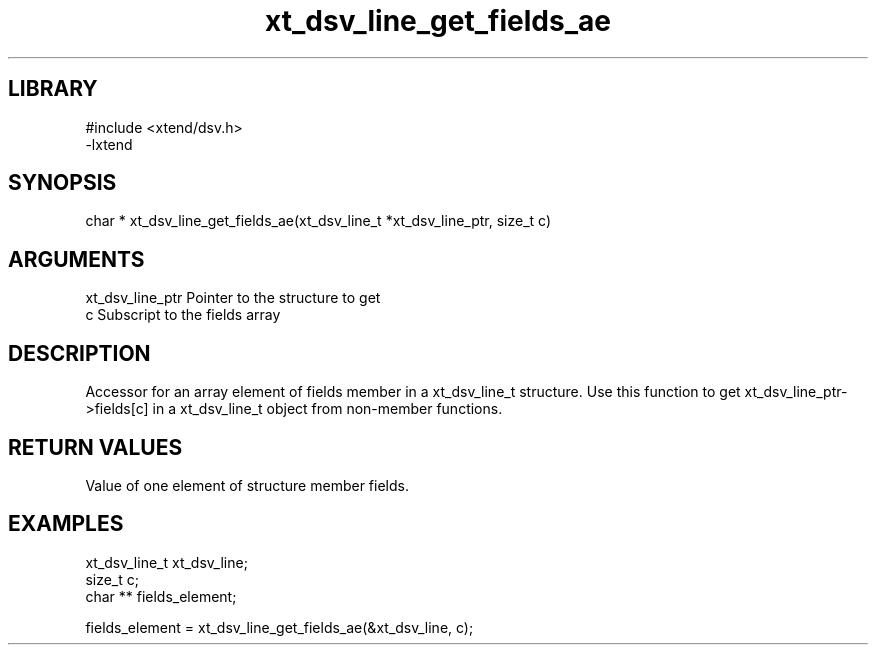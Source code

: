 \" Generated by c2man from xt_dsv_line_get_fields_ae.c
.TH xt_dsv_line_get_fields_ae 3

.SH LIBRARY
\" Indicate #includes, library name, -L and -l flags
.nf
.na
#include <xtend/dsv.h>
-lxtend
.ad
.fi

\" Convention:
\" Underline anything that is typed verbatim - commands, etc.
.SH SYNOPSIS
.nf
.na
char * xt_dsv_line_get_fields_ae(xt_dsv_line_t *xt_dsv_line_ptr, size_t c)
.ad
.fi

.SH ARGUMENTS
.nf
.na
xt_dsv_line_ptr    Pointer to the structure to get
c               Subscript to the fields array
.ad
.fi

.SH DESCRIPTION

Accessor for an array element of fields member in a xt_dsv_line_t
structure. Use this function to get xt_dsv_line_ptr->fields[c]
in a xt_dsv_line_t object from non-member functions.

.SH RETURN VALUES

Value of one element of structure member fields.

.SH EXAMPLES
.nf
.na

xt_dsv_line_t      xt_dsv_line;
size_t          c;
char **         fields_element;

fields_element = xt_dsv_line_get_fields_ae(&xt_dsv_line, c);
.ad
.fi
